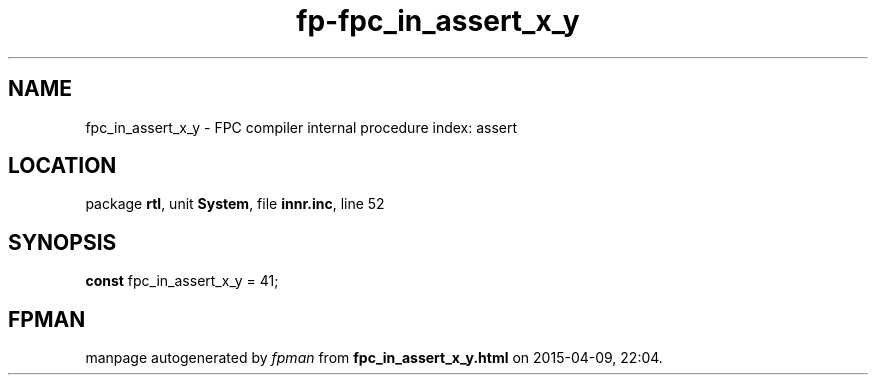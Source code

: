 .\" file autogenerated by fpman
.TH "fp-fpc_in_assert_x_y" 3 "2014-03-14" "fpman" "Free Pascal Programmer's Manual"
.SH NAME
fpc_in_assert_x_y - FPC compiler internal procedure index: assert
.SH LOCATION
package \fBrtl\fR, unit \fBSystem\fR, file \fBinnr.inc\fR, line 52
.SH SYNOPSIS
\fBconst\fR fpc_in_assert_x_y = 41;

.SH FPMAN
manpage autogenerated by \fIfpman\fR from \fBfpc_in_assert_x_y.html\fR on 2015-04-09, 22:04.

